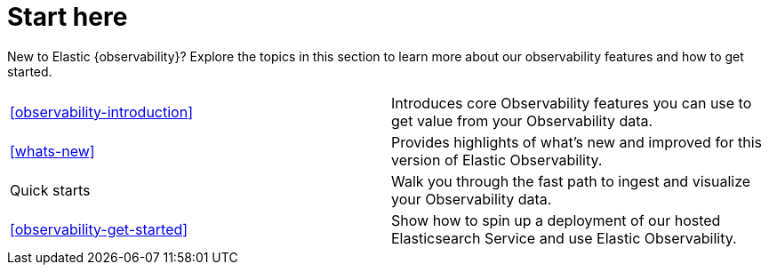 [[observability-start-here]]
= Start here

New to Elastic {observability}? Explore the topics in this section to learn more about our observability features and how to get started.

[cols="1,1"]
|===
|<<observability-introduction>>
|Introduces core Observability features you can use to get value from your Observability data.

|<<whats-new>>
|Provides highlights of what's new and improved for this version of Elastic Observability.

|Quick starts
|Walk you through the fast path to ingest and visualize your Observability data.

|<<observability-get-started>>
|Show how to spin up a deployment of our hosted Elasticsearch Service and use Elastic Observability.
|===
